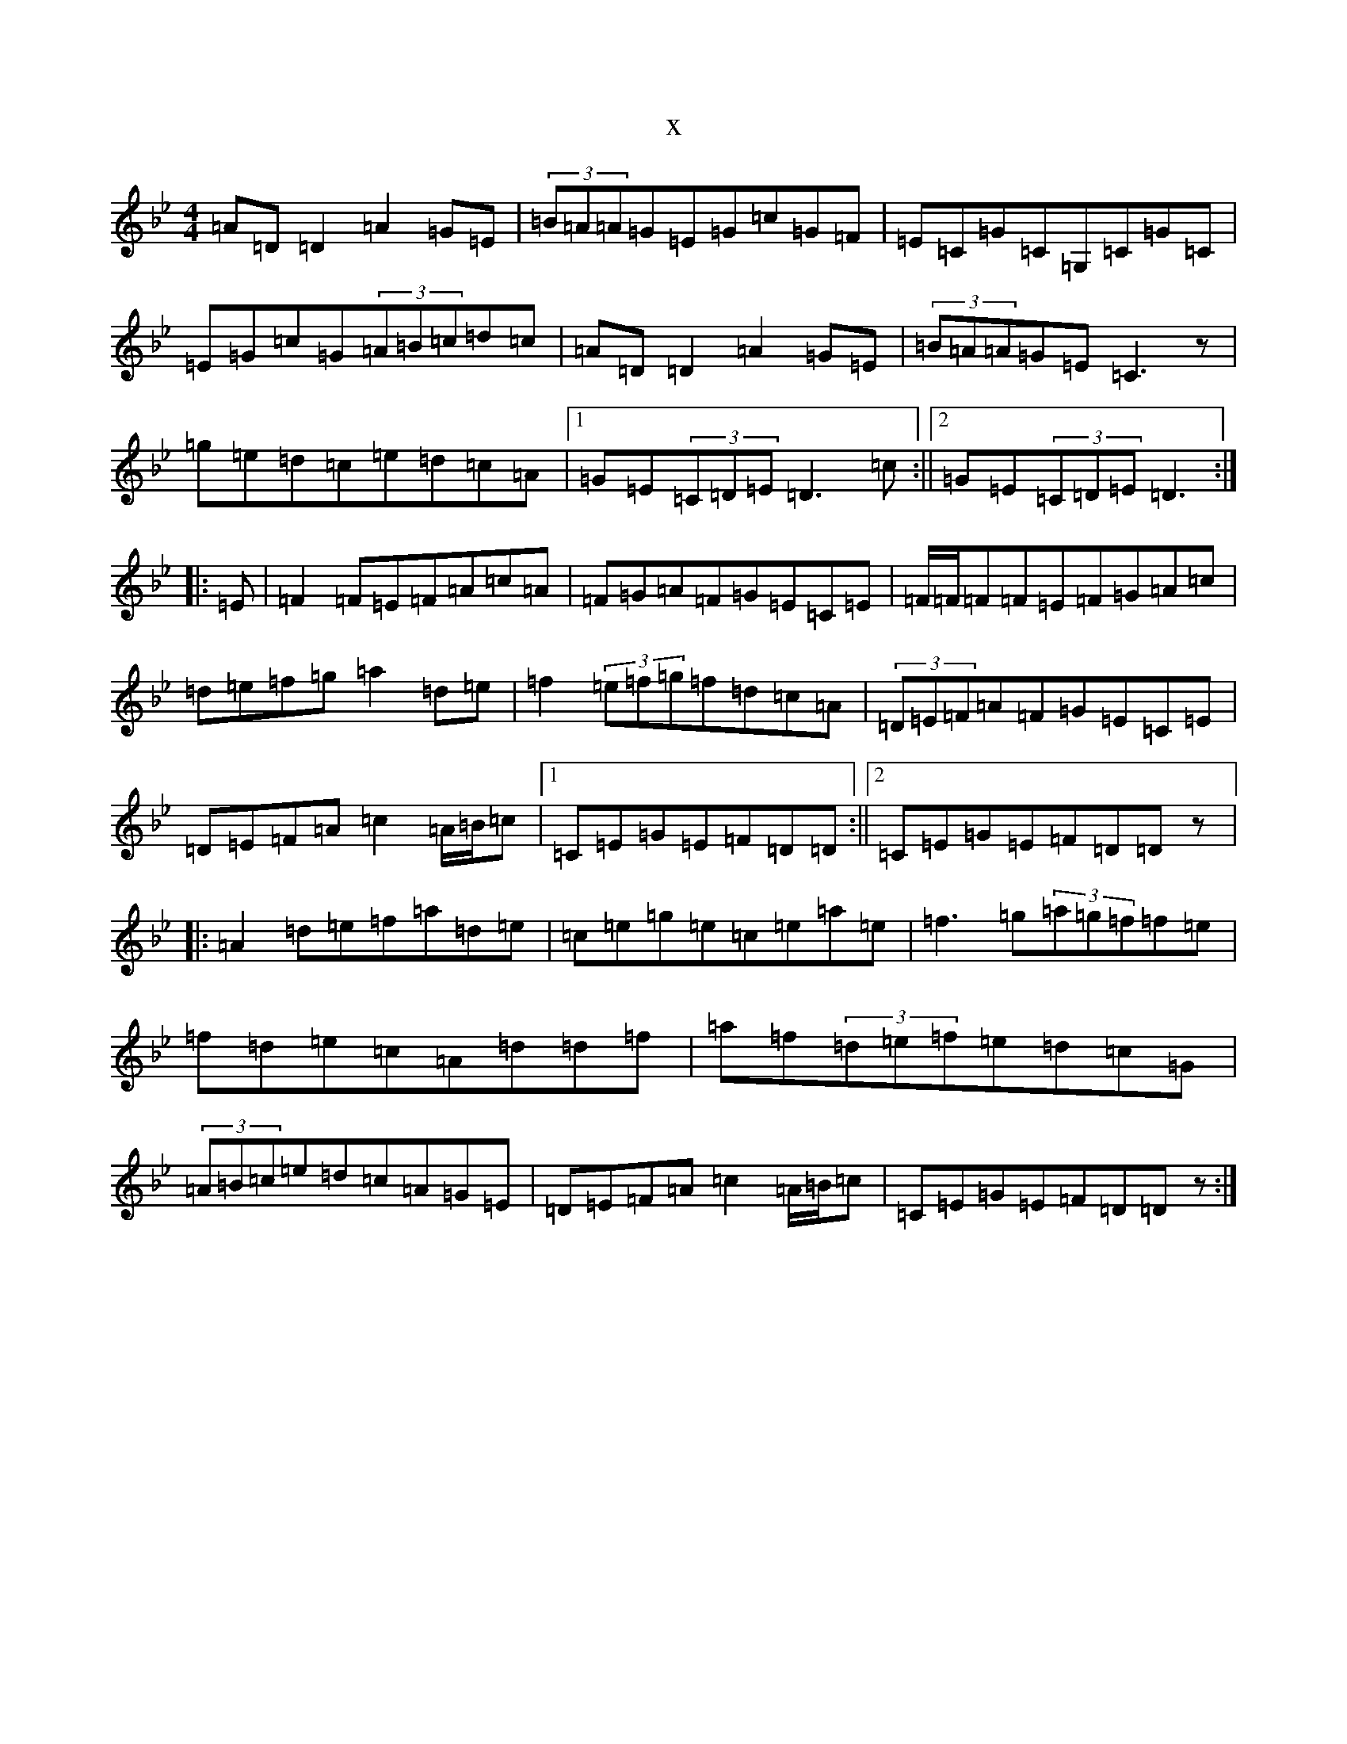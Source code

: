 X:22002
T:x
L:1/8
M:4/4
K: C Dorian
=A=D=D2=A2=G=E|(3=B=A=A=G=E=G=c=G=F|=E=C=G=C=G,=C=G=C|=E=G=c=G(3=A=B=c=d=c|=A=D=D2=A2=G=E|(3=B=A=A=G=E=C3z|=g=e=d=c=e=d=c=A|1=G=E(3=C=D=E=D3=c:||2=G=E(3=C=D=E=D3:||:=E|=F2=F=E=F=A=c=A|=F=G=A=F=G=E=C=E|=F/2=F/2=F=F=E=F=G=A=c|=d=e=f=g=a2=d=e|=f2(3=e=f=g=f=d=c=A|(3=D=E=F=A=F=G=E=C=E|=D=E=F=A=c2=A/2=B/2=c|1=C=E=G=E=F=D=D:||2=C=E=G=E=F=D=Dz|:=A2=d=e=f=a=d=e|=c=e=g=e=c=e=a=e|=f3=g(3=a=g=f=f=e|=f=d=e=c=A=d=d=f|=a=f(3=d=e=f=e=d=c=G|(3=A=B=c=e=d=c=A=G=E|=D=E=F=A=c2=A/2=B/2=c|=C=E=G=E=F=D=Dz:|